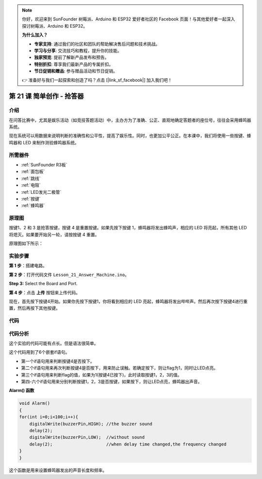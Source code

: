 .. note::

    你好，欢迎来到 SunFounder 树莓派、Arduino 和 ESP32 爱好者社区的 Facebook 页面！与其他爱好者一起深入探讨树莓派、Arduino 和 ESP32。

    **为什么加入？**

    - **专家支持**: 通过我们的社区和团队的帮助解决售后问题和技术挑战。
    - **学习与分享**: 交流技巧和教程，提升你的技能。
    - **独家预览**: 提前了解新产品发布和预告。
    - **特别折扣**: 尊享我们最新产品的专属折扣。
    - **节日促销和赠品**: 参与赠品活动和节日促销。

    👉 准备好与我们一起探索和创造了吗？点击 [|link_sf_facebook|] 加入我们吧！

.. _answer_uno:

第 21 课 简单创作 - 抢答器
=============================================

介绍
----------------

在问答比赛中，尤其是娱乐活动（如竞技答题活动）中，主办方为了准确、公正、直观地确定答题者的座位号，往往会采用蜂鸣器系统。

现在系统可以用数据来说明判断的准确性和公平性，提高了娱乐性。同时，也更加公平公正。在本课中，我们将使用一些按键、蜂鸣器和 LED 来制作测验蜂鸣器系统。


所需器件
---------------

.. image:: media_uno/uno25.png
    :align: center

* :ref:`SunFounder R3板`
* :ref:`面包板`
* :ref:`跳线`
* :ref:`电阻`
* :ref:`LED发光二极管`
* :ref:`按键`
* :ref:`蜂鸣器`

原理图
----------------------

按键1、2 和 3 是抢答按键，按键 4 是重置按键。如果先按下按键 1，蜂鸣器将发出蜂鸣声，相应的 LED 将亮起，所有其他 LED 将熄灭。如果要开始另一轮，请按按键 4 重置。

原理图如下所示：

.. image:: media_uno/image183.png



实验步骤
------------------------------

**第 1 步**：搭建电路。

.. image:: media_uno/image184.png


**第 2 步**：打开代码文件 ``Lesson_21_Answer_Machine.ino``。

**Step 3:** Select the Board and Port.

**第 4 步**：点击 **上传** 按钮来上传代码。

现在，首先按下按键4开始。如果你先按下按键1，你将看到相应的 LED 亮起，蜂鸣器将发出哔哔声。然后再次按下按键4进行重置，然后再按下其他按键。

.. image:: media_uno/image185.jpeg
    :align: center

代码
--------

.. raw:: html

   <iframe src=https://create.arduino.cc/editor/sunfounder01/ee24e4e8-02db-4a0a-83a2-ea9c9926a07e/preview?embed style="height:510px;width:100%;margin:10px 0" frameborder=0></iframe>

代码分析
--------------------

这个实验的代码可能有点长。但是语法很简单。

这个代码用到了6个嵌套if语句。

* 第一个if语句用来判断按键4是否按下。
* 第二个if语句用来再次判断按键4是否按下，用来防止误触。若确定按下，则让flag为1，同时让LED点亮。
* 第三个if语句用来判断flag的值，如果为1(按键4已按下)，此时读取按键1，2，3的值。
* 第四-六个if语句用来分别判断按键1，2，3是否按键，如果按下，则让LED点亮，蜂鸣器出声音。

**Alarm() 函数**

.. code-block:: arduino

    void Alarm()
    {
    for(int i=0;i<100;i++){
        digitalWrite(buzzerPin,HIGH); //the buzzer sound
        delay(2);
        digitalWrite(buzzerPin,LOW);  //without sound
        delay(2);                     //when delay time changed,the frequency changed
    }
    }

这个函数是用来设置蜂鸣器发出的声音长度和频率。
